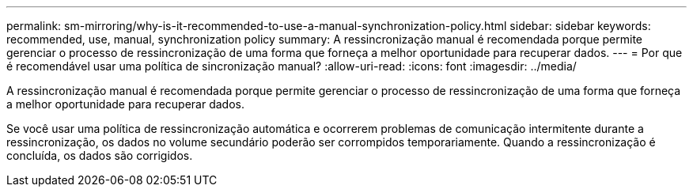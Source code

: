 ---
permalink: sm-mirroring/why-is-it-recommended-to-use-a-manual-synchronization-policy.html 
sidebar: sidebar 
keywords: recommended, use, manual, synchronization policy 
summary: A ressincronização manual é recomendada porque permite gerenciar o processo de ressincronização de uma forma que forneça a melhor oportunidade para recuperar dados. 
---
= Por que é recomendável usar uma política de sincronização manual?
:allow-uri-read: 
:icons: font
:imagesdir: ../media/


[role="lead"]
A ressincronização manual é recomendada porque permite gerenciar o processo de ressincronização de uma forma que forneça a melhor oportunidade para recuperar dados.

Se você usar uma política de ressincronização automática e ocorrerem problemas de comunicação intermitente durante a ressincronização, os dados no volume secundário poderão ser corrompidos temporariamente. Quando a ressincronização é concluída, os dados são corrigidos.
